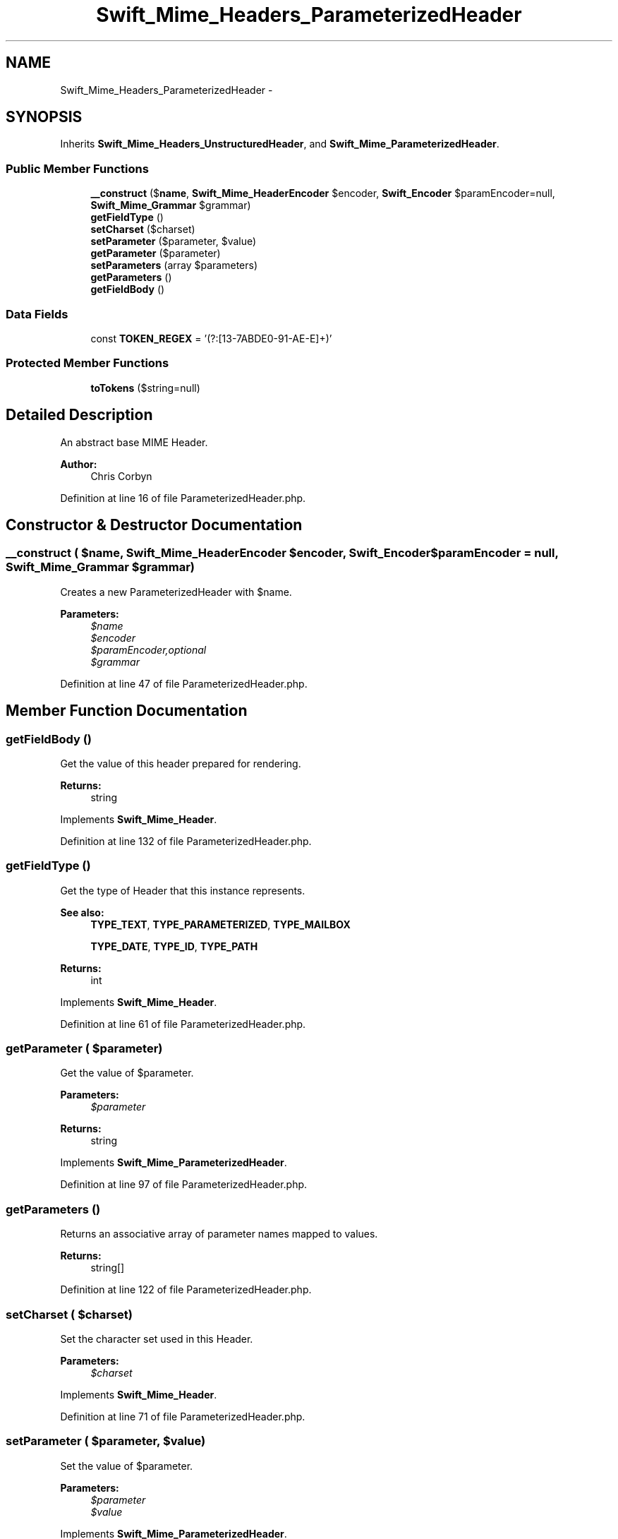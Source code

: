 .TH "Swift_Mime_Headers_ParameterizedHeader" 3 "Tue Apr 14 2015" "Version 1.0" "VirtualSCADA" \" -*- nroff -*-
.ad l
.nh
.SH NAME
Swift_Mime_Headers_ParameterizedHeader \- 
.SH SYNOPSIS
.br
.PP
.PP
Inherits \fBSwift_Mime_Headers_UnstructuredHeader\fP, and \fBSwift_Mime_ParameterizedHeader\fP\&.
.SS "Public Member Functions"

.in +1c
.ti -1c
.RI "\fB__construct\fP ($\fBname\fP, \fBSwift_Mime_HeaderEncoder\fP $encoder, \fBSwift_Encoder\fP $paramEncoder=null, \fBSwift_Mime_Grammar\fP $grammar)"
.br
.ti -1c
.RI "\fBgetFieldType\fP ()"
.br
.ti -1c
.RI "\fBsetCharset\fP ($charset)"
.br
.ti -1c
.RI "\fBsetParameter\fP ($parameter, $value)"
.br
.ti -1c
.RI "\fBgetParameter\fP ($parameter)"
.br
.ti -1c
.RI "\fBsetParameters\fP (array $parameters)"
.br
.ti -1c
.RI "\fBgetParameters\fP ()"
.br
.ti -1c
.RI "\fBgetFieldBody\fP ()"
.br
.in -1c
.SS "Data Fields"

.in +1c
.ti -1c
.RI "const \fBTOKEN_REGEX\fP = '(?:[\\x21\\x23-\\x27\\x2A\\x2B\\x2D\\x2E\\x30-\\x39\\x41-\\x5A\\x5E-\\x7E]+)'"
.br
.in -1c
.SS "Protected Member Functions"

.in +1c
.ti -1c
.RI "\fBtoTokens\fP ($string=null)"
.br
.in -1c
.SH "Detailed Description"
.PP 
An abstract base MIME Header\&.
.PP
\fBAuthor:\fP
.RS 4
Chris Corbyn 
.RE
.PP

.PP
Definition at line 16 of file ParameterizedHeader\&.php\&.
.SH "Constructor & Destructor Documentation"
.PP 
.SS "__construct ( $name, \fBSwift_Mime_HeaderEncoder\fP $encoder, \fBSwift_Encoder\fP $paramEncoder = \fCnull\fP, \fBSwift_Mime_Grammar\fP $grammar)"
Creates a new ParameterizedHeader with $name\&.
.PP
\fBParameters:\fP
.RS 4
\fI$name\fP 
.br
\fI$encoder\fP 
.br
\fI$paramEncoder,optional\fP 
.br
\fI$grammar\fP 
.RE
.PP

.PP
Definition at line 47 of file ParameterizedHeader\&.php\&.
.SH "Member Function Documentation"
.PP 
.SS "getFieldBody ()"
Get the value of this header prepared for rendering\&.
.PP
\fBReturns:\fP
.RS 4
string 
.RE
.PP

.PP
Implements \fBSwift_Mime_Header\fP\&.
.PP
Definition at line 132 of file ParameterizedHeader\&.php\&.
.SS "getFieldType ()"
Get the type of Header that this instance represents\&.
.PP
\fBSee also:\fP
.RS 4
\fBTYPE_TEXT\fP, \fBTYPE_PARAMETERIZED\fP, \fBTYPE_MAILBOX\fP 
.PP
\fBTYPE_DATE\fP, \fBTYPE_ID\fP, \fBTYPE_PATH\fP
.RE
.PP
\fBReturns:\fP
.RS 4
int 
.RE
.PP

.PP
Implements \fBSwift_Mime_Header\fP\&.
.PP
Definition at line 61 of file ParameterizedHeader\&.php\&.
.SS "getParameter ( $parameter)"
Get the value of $parameter\&.
.PP
\fBParameters:\fP
.RS 4
\fI$parameter\fP 
.RE
.PP
\fBReturns:\fP
.RS 4
string 
.RE
.PP

.PP
Implements \fBSwift_Mime_ParameterizedHeader\fP\&.
.PP
Definition at line 97 of file ParameterizedHeader\&.php\&.
.SS "getParameters ()"
Returns an associative array of parameter names mapped to values\&.
.PP
\fBReturns:\fP
.RS 4
string[] 
.RE
.PP

.PP
Definition at line 122 of file ParameterizedHeader\&.php\&.
.SS "setCharset ( $charset)"
Set the character set used in this Header\&.
.PP
\fBParameters:\fP
.RS 4
\fI$charset\fP 
.RE
.PP

.PP
Implements \fBSwift_Mime_Header\fP\&.
.PP
Definition at line 71 of file ParameterizedHeader\&.php\&.
.SS "setParameter ( $parameter,  $value)"
Set the value of $parameter\&.
.PP
\fBParameters:\fP
.RS 4
\fI$parameter\fP 
.br
\fI$value\fP 
.RE
.PP

.PP
Implements \fBSwift_Mime_ParameterizedHeader\fP\&.
.PP
Definition at line 85 of file ParameterizedHeader\&.php\&.
.SS "setParameters (array $parameters)"
Set an associative array of parameter names mapped to values\&.
.PP
\fBParameters:\fP
.RS 4
\fIstring[]\fP $parameters 
.RE
.PP

.PP
Definition at line 111 of file ParameterizedHeader\&.php\&.
.SS "toTokens ( $string = \fCnull\fP)\fC [protected]\fP"
Generate a list of all tokens in the final header\&.
.PP
This doesn't need to be overridden in theory, but it is for implementation reasons to prevent potential breakage of attributes\&.
.PP
\fBParameters:\fP
.RS 4
\fI$string\fP The string to tokenize
.RE
.PP
\fBReturns:\fP
.RS 4
array An array of tokens as strings 
.RE
.PP

.PP
Definition at line 155 of file ParameterizedHeader\&.php\&.
.SH "Field Documentation"
.PP 
.SS "const TOKEN_REGEX = '(?:[\\x21\\x23-\\x27\\x2A\\x2B\\x2D\\x2E\\x30-\\x39\\x41-\\x5A\\x5E-\\x7E]+)'"

.PP
Definition at line 23 of file ParameterizedHeader\&.php\&.

.SH "Author"
.PP 
Generated automatically by Doxygen for VirtualSCADA from the source code\&.
